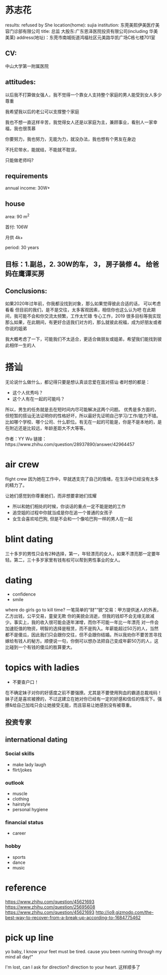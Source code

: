 * 苏志花
results: refused by She
location(home): sujia
institution: 东莞美熙伊美医疗美容门诊部有限公司
title: 总监
大股东:广东恩泽医院投资有限公司(including 华美 美莱)
address(地址)：东莞市南城街道鸿福社区元美路华凯广场C栋七楼701室

** CV:
中山大学第一附属医院
** attitudes:
以后我不打算做女强人，我不觉得一个靠女人支持整个家庭的男人能受到女人多少尊重

我希望我以后的老公可以支撑整个家庭

我也不想一直这样辛苦，我觉得女人还是以家庭为主，兼顾事业，看别人一家幸福，我也很羡慕

你要努力，我也努力，无能为力，就没办法，我也想有个男友在身边

不托尼带水，能就结，不能就不耽误，

只能做老师吗?

** requirements
annual income:  30W+

** house
area: 90 m^2

首付: 106W 

月供 4k+

period: 30 years
** 目标：1.副总，2. 30W的车， 3， 房子装修 4。 给爸妈在鹰谭买房

** Conclusions:

如果2020年过年前，你我都没找到对象，那么如果觉得彼此合适的话， 可以考虑看看
但目前的我们，是不是交往，太多客观因素，相信你也这么认为吧
在此期间，我可能不会和你交流太频繁，工作太忙碌
专心工作，2019 很多目标等我实现
那么如果，在此期间，有更好合适我们对方的，那么就彼此祝福，成为好朋友或者你说的姐弟


我大概考虑了一下，可能我们不太适合，更适合做朋友或姐弟，希望我们能找到彼此相伴一生的人


*  搭讪
无论说什么做什么，都记得只要是想认真谈恋爱在面对搭讪
者时想的都是：

- 这个人优秀吗？
- 这个人有在一起的可能吗？

所以，男生的任务就是去在短时间内尽可能解决这两个问题。
优秀是多方面的，但短暂的搭讪无法证明你的性格好坏，所以最好先证明自己学习/工作/能力不错。
比如哪个学校、哪个公司、什么职位。有无在一起的可能是，你是不是本地的，是在附近还是比较远，年龄差距大不大等等。

作者：YY Wu
链接：https://www.zhihu.com/question/28937890/answer/42964457

* air crew
flight crew
因为她在工作中，早就透支完了自己的情绪，在生活中已经没有太多的精力了。

让她们感觉到你尊重她们，而非想要拿她们炫耀
- 所以和她们相处的时候，你谈话的重点一定不能是她的工作
- 追空姐的过程中你就当成是你在追一个普通的女孩子
- 女生会喜欢哈巴狗, 但是不会和一个像哈巴狗一样的男人在一起

* blint dating
三十多岁的男性只会有2种选择，第一，年轻漂亮的女人，如果不漂亮那一定要年轻。第二，三十多岁家里有钱有权可以帮到男性事业的女人。
* dating
- confidence
- smile
where do girls go to kill time?
一笔简单的“财”“貌”交易：甲方提供迷人的外表，乙方出钱，公平交易，童叟无欺
你的美貌会消逝，但我的钱却不会无缘无故减少。事实上，我的收入很可能会逐年涕增，而你不可能一年比一年漂亮
对一件会加速贬值的物资，明智的选择是租赁，而不是购入。年薪能超过50万的人，当然都不是傻瓜，因此我们只会跟你交往，但不会跟你结婚。所以我劝你不要苦苦寻找嫁给有钱人的秘方。顺便说一句，你倒可以想办法把自己变成年薪50万的人，这比碰到一个有钱的傻瓜的胜算要大。

* topics with ladies
- 不要查户口！

在不确定妹子对你的好感度之前不要强撩。尤其是不要使用狗血的霸道总裁戏码！妹子还是喜欢被撩的，不过这建立在她对你已经有一定的好感和信任的情况下。强撩&给自己加戏只会让她接受无能，而且容易让她感到没有被尊重。
** 投资专家

** international dating
*** Social skills
- make lady laugh
- flirt/jokes
*** outlook
- muscle
- clothing
- hairstyle
- personal hygiene

*** financial status
- career
*** hobby
- sports
- dance
- music

* reference





https://www.zhihu.com/question/45621693
https://www.zhihu.com/question/25695608
https://www.zhihu.com/question/45621693
http://io9.gizmodo.com/the-best-way-to-recover-from-a-break-up-according-to-1684775462

* pick up line
yo baby, I know your feet must be tired. 
cause you been running through my mind all day!"﻿

 I'm lost, can I ask for direction? direction to your heart. 这样顺多了﻿
